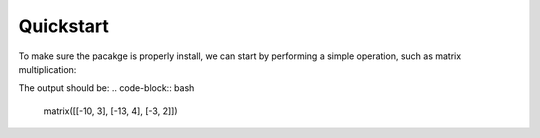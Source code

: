 Quickstart
==================

To make sure the pacakge is properly install,
we can start by performing a simple operation,
such as matrix multiplication:

.. code-block:: python
    from basic_deep_learning import*

    A = Matrix([[-1,1,0,3],[1,3,-1,2],[0,1,0,-1]])
    B = Matrix([[3,-1],[-4,2],[2,1],[-1,0]])

    print(A*B)

The output should be:
.. code-block:: bash
    matrix([[-10, 3], [-13, 4], [-3, 2]])
